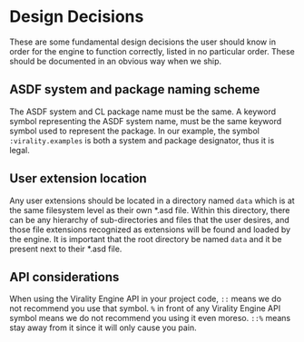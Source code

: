 * Design Decisions

These are some fundamental design decisions the user should know in order for the engine to function
correctly, listed in no particular order. These should be documented in an obvious way when we ship.

** ASDF system and package naming scheme

The ASDF system and CL package name must be the same. A keyword symbol
representing the ASDF system name, must be the same keyword symbol used to
represent the package. In our example, the symbol =:virality.examples= is both a
system and package designator, thus it is legal.

** User extension location

Any user extensions should be located in a directory named =data= which is at the same filesystem
level as their own *.asd file. Within this directory, there can be any hierarchy of sub-directories
and files that the user desires, and those file extensions recognized as extensions will be found
and loaded by the engine. It is important that the root directory be named =data= and it be present
next to their *.asd file.

** API considerations

When using the Virality Engine API in your project code, =::= means we do not
recommend you use that symbol. =%= in front of any Virality Engine API symbol
means we do not recommend you using it even moreso. =::%= means stay away from it
since it will only cause you pain.
